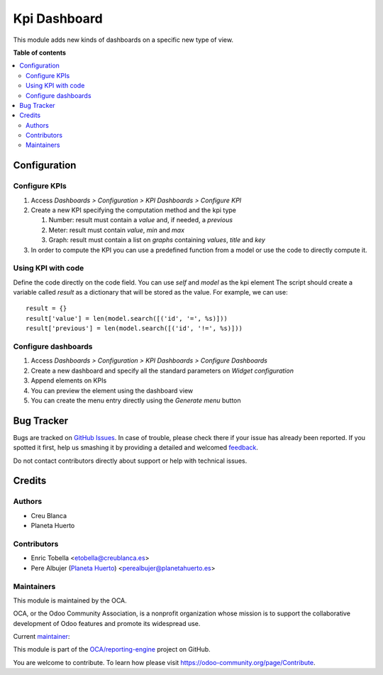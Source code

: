 =============
Kpi Dashboard
=============

.. !!!!!!!!!!!!!!!!!!!!!!!!!!!!!!!!!!!!!!!!!!!!!!!!!!!!
   !! This file is generated by oca-gen-addon-readme !!
   !! changes will be overwritten.                   !!
   !!!!!!!!!!!!!!!!!!!!!!!!!!!!!!!!!!!!!!!!!!!!!!!!!!!!

.. |badge1| image:: https://img.shields.io/badge/maturity-Beta-yellow.png
    :target: https://odoo-community.org/page/development-status
    :alt: Beta
.. |badge2| image:: https://img.shields.io/badge/licence-AGPL--3-blue.png
    :target: http://www.gnu.org/licenses/agpl-3.0-standalone.html
    :alt: License: AGPL-3
.. |badge3| image:: https://img.shields.io/badge/github-OCA%2Freporting--engine-lightgray.png?logo=github
    :target: https://github.com/OCA/reporting-engine/tree/12.0/kpi_dashboard
    :alt: OCA/reporting-engine
.. |badge4| image:: https://img.shields.io/badge/weblate-Translate%20me-F47D42.png
    :target: https://translation.odoo-community.org/projects/reporting-engine-12-0/reporting-engine-12-0-kpi_dashboard
    :alt: Translate me on Weblate
.. |badge5| image:: https://img.shields.io/badge/runbot-Try%20me-875A7B.png
    :target: https://runbot.odoo-community.org/runbot/143/12.0
    :alt: Try me on Runbot

|badge1| |badge2| |badge3| |badge4| |badge5| 

This module adds new kinds of dashboards on a specific new type of view.

**Table of contents**

.. contents::
   :local:

Configuration
=============

Configure KPIs
~~~~~~~~~~~~~~

#. Access `Dashboards > Configuration > KPI Dashboards > Configure KPI`
#. Create a new KPI specifying the computation method and the kpi type

   #. Number: result must contain a `value` and, if needed, a `previous`
   #. Meter: result must contain `value`, `min` and `max`
   #. Graph: result must contain a list on `graphs` containing `values`, `title` and `key`

#. In order to compute the KPI you can use a predefined function from a model or
   use the code to directly compute it.

Using KPI with code
~~~~~~~~~~~~~~~~~~~

Define the code directly on the code field. You can use `self` and `model` as the kpi element
The script should create a variable called `result` as a dictionary that
will be stored as the value.
For example, we can use::

    result = {}
    result['value'] = len(model.search([('id', '=', %s)]))
    result['previous'] = len(model.search([('id', '!=', %s)]))

Configure dashboards
~~~~~~~~~~~~~~~~~~~~

#. Access `Dashboards > Configuration > KPI Dashboards > Configure Dashboards`
#. Create a new dashboard and specify all the standard parameters on `Widget configuration`
#. Append elements on KPIs
#. You can preview the element using the dashboard view
#. You can create the menu entry directly using the `Generate menu` button

Bug Tracker
===========

Bugs are tracked on `GitHub Issues <https://github.com/OCA/reporting-engine/issues>`_.
In case of trouble, please check there if your issue has already been reported.
If you spotted it first, help us smashing it by providing a detailed and welcomed
`feedback <https://github.com/OCA/reporting-engine/issues/new?body=module:%20kpi_dashboard%0Aversion:%2012.0%0A%0A**Steps%20to%20reproduce**%0A-%20...%0A%0A**Current%20behavior**%0A%0A**Expected%20behavior**>`_.

Do not contact contributors directly about support or help with technical issues.

Credits
=======

Authors
~~~~~~~

* Creu Blanca
* Planeta Huerto

Contributors
~~~~~~~~~~~~

* Enric Tobella <etobella@creublanca.es>
* Pere Albujer (`Planeta Huerto <https://planetahuerto.es>`_) <perealbujer@planetahuerto.es>

Maintainers
~~~~~~~~~~~

This module is maintained by the OCA.

.. image:: https://odoo-community.org/logo.png
   :alt: Odoo Community Association
   :target: https://odoo-community.org

OCA, or the Odoo Community Association, is a nonprofit organization whose
mission is to support the collaborative development of Odoo features and
promote its widespread use.

.. |maintainer-etobella| image:: https://github.com/etobella.png?size=40px
    :target: https://github.com/etobella
    :alt: etobella

Current `maintainer <https://odoo-community.org/page/maintainer-role>`__:

|maintainer-etobella| 

This module is part of the `OCA/reporting-engine <https://github.com/OCA/reporting-engine/tree/12.0/kpi_dashboard>`_ project on GitHub.

You are welcome to contribute. To learn how please visit https://odoo-community.org/page/Contribute.
